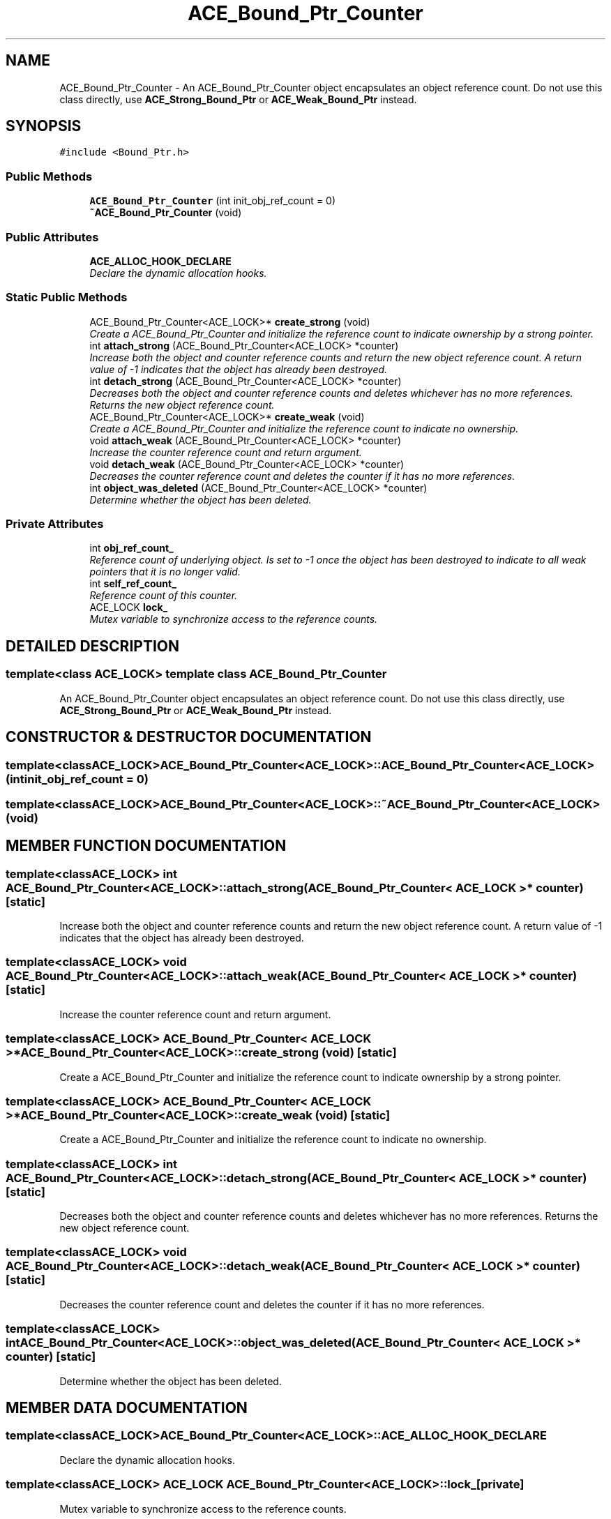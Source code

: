 .TH ACE_Bound_Ptr_Counter 3 "5 Oct 2001" "ACE" \" -*- nroff -*-
.ad l
.nh
.SH NAME
ACE_Bound_Ptr_Counter \- An ACE_Bound_Ptr_Counter object encapsulates an object reference count. Do not use this class directly, use \fBACE_Strong_Bound_Ptr\fR or \fBACE_Weak_Bound_Ptr\fR instead. 
.SH SYNOPSIS
.br
.PP
\fC#include <Bound_Ptr.h>\fR
.PP
.SS Public Methods

.in +1c
.ti -1c
.RI "\fBACE_Bound_Ptr_Counter\fR (int init_obj_ref_count = 0)"
.br
.ti -1c
.RI "\fB~ACE_Bound_Ptr_Counter\fR (void)"
.br
.in -1c
.SS Public Attributes

.in +1c
.ti -1c
.RI "\fBACE_ALLOC_HOOK_DECLARE\fR"
.br
.RI "\fIDeclare the dynamic allocation hooks.\fR"
.in -1c
.SS Static Public Methods

.in +1c
.ti -1c
.RI "ACE_Bound_Ptr_Counter<ACE_LOCK>* \fBcreate_strong\fR (void)"
.br
.RI "\fICreate a ACE_Bound_Ptr_Counter and initialize the reference count to indicate ownership by a strong pointer.\fR"
.ti -1c
.RI "int \fBattach_strong\fR (ACE_Bound_Ptr_Counter<ACE_LOCK> *counter)"
.br
.RI "\fIIncrease both the object and counter reference counts and return the new object reference count. A return value of -1 indicates that the object has already been destroyed.\fR"
.ti -1c
.RI "int \fBdetach_strong\fR (ACE_Bound_Ptr_Counter<ACE_LOCK> *counter)"
.br
.RI "\fIDecreases both the object and counter reference counts and deletes whichever has no more references. Returns the new object reference count.\fR"
.ti -1c
.RI "ACE_Bound_Ptr_Counter<ACE_LOCK>* \fBcreate_weak\fR (void)"
.br
.RI "\fICreate a ACE_Bound_Ptr_Counter and initialize the reference count to indicate no ownership.\fR"
.ti -1c
.RI "void \fBattach_weak\fR (ACE_Bound_Ptr_Counter<ACE_LOCK> *counter)"
.br
.RI "\fIIncrease the counter reference count and return argument.\fR"
.ti -1c
.RI "void \fBdetach_weak\fR (ACE_Bound_Ptr_Counter<ACE_LOCK> *counter)"
.br
.RI "\fIDecreases the counter reference count and deletes the counter if it has no more references.\fR"
.ti -1c
.RI "int \fBobject_was_deleted\fR (ACE_Bound_Ptr_Counter<ACE_LOCK> *counter)"
.br
.RI "\fIDetermine whether the object has been deleted.\fR"
.in -1c
.SS Private Attributes

.in +1c
.ti -1c
.RI "int \fBobj_ref_count_\fR"
.br
.RI "\fIReference count of underlying object. Is set to -1 once the object has been destroyed to indicate to all weak pointers that it is no longer valid.\fR"
.ti -1c
.RI "int \fBself_ref_count_\fR"
.br
.RI "\fIReference count of this counter.\fR"
.ti -1c
.RI "ACE_LOCK \fBlock_\fR"
.br
.RI "\fIMutex variable to synchronize access to the reference counts.\fR"
.in -1c
.SH DETAILED DESCRIPTION
.PP 

.SS template<class ACE_LOCK>  template class ACE_Bound_Ptr_Counter
An ACE_Bound_Ptr_Counter object encapsulates an object reference count. Do not use this class directly, use \fBACE_Strong_Bound_Ptr\fR or \fBACE_Weak_Bound_Ptr\fR instead.
.PP
.SH CONSTRUCTOR & DESTRUCTOR DOCUMENTATION
.PP 
.SS template<classACE_LOCK> ACE_Bound_Ptr_Counter<ACE_LOCK>::ACE_Bound_Ptr_Counter<ACE_LOCK> (int init_obj_ref_count = 0)
.PP
.SS template<classACE_LOCK> ACE_Bound_Ptr_Counter<ACE_LOCK>::~ACE_Bound_Ptr_Counter<ACE_LOCK> (void)
.PP
.SH MEMBER FUNCTION DOCUMENTATION
.PP 
.SS template<classACE_LOCK> int ACE_Bound_Ptr_Counter<ACE_LOCK>::attach_strong (ACE_Bound_Ptr_Counter< ACE_LOCK >* counter)\fC [static]\fR
.PP
Increase both the object and counter reference counts and return the new object reference count. A return value of -1 indicates that the object has already been destroyed.
.PP
.SS template<classACE_LOCK> void ACE_Bound_Ptr_Counter<ACE_LOCK>::attach_weak (ACE_Bound_Ptr_Counter< ACE_LOCK >* counter)\fC [static]\fR
.PP
Increase the counter reference count and return argument.
.PP
.SS template<classACE_LOCK> ACE_Bound_Ptr_Counter< ACE_LOCK >* ACE_Bound_Ptr_Counter<ACE_LOCK>::create_strong (void)\fC [static]\fR
.PP
Create a ACE_Bound_Ptr_Counter and initialize the reference count to indicate ownership by a strong pointer.
.PP
.SS template<classACE_LOCK> ACE_Bound_Ptr_Counter< ACE_LOCK >* ACE_Bound_Ptr_Counter<ACE_LOCK>::create_weak (void)\fC [static]\fR
.PP
Create a ACE_Bound_Ptr_Counter and initialize the reference count to indicate no ownership.
.PP
.SS template<classACE_LOCK> int ACE_Bound_Ptr_Counter<ACE_LOCK>::detach_strong (ACE_Bound_Ptr_Counter< ACE_LOCK >* counter)\fC [static]\fR
.PP
Decreases both the object and counter reference counts and deletes whichever has no more references. Returns the new object reference count.
.PP
.SS template<classACE_LOCK> void ACE_Bound_Ptr_Counter<ACE_LOCK>::detach_weak (ACE_Bound_Ptr_Counter< ACE_LOCK >* counter)\fC [static]\fR
.PP
Decreases the counter reference count and deletes the counter if it has no more references.
.PP
.SS template<classACE_LOCK> int ACE_Bound_Ptr_Counter<ACE_LOCK>::object_was_deleted (ACE_Bound_Ptr_Counter< ACE_LOCK >* counter)\fC [static]\fR
.PP
Determine whether the object has been deleted.
.PP
.SH MEMBER DATA DOCUMENTATION
.PP 
.SS template<classACE_LOCK> ACE_Bound_Ptr_Counter<ACE_LOCK>::ACE_ALLOC_HOOK_DECLARE
.PP
Declare the dynamic allocation hooks.
.PP
.SS template<classACE_LOCK> ACE_LOCK ACE_Bound_Ptr_Counter<ACE_LOCK>::lock_\fC [private]\fR
.PP
Mutex variable to synchronize access to the reference counts.
.PP
.SS template<classACE_LOCK> int ACE_Bound_Ptr_Counter<ACE_LOCK>::obj_ref_count_\fC [private]\fR
.PP
Reference count of underlying object. Is set to -1 once the object has been destroyed to indicate to all weak pointers that it is no longer valid.
.PP
.SS template<classACE_LOCK> int ACE_Bound_Ptr_Counter<ACE_LOCK>::self_ref_count_\fC [private]\fR
.PP
Reference count of this counter.
.PP


.SH AUTHOR
.PP 
Generated automatically by Doxygen for ACE from the source code.